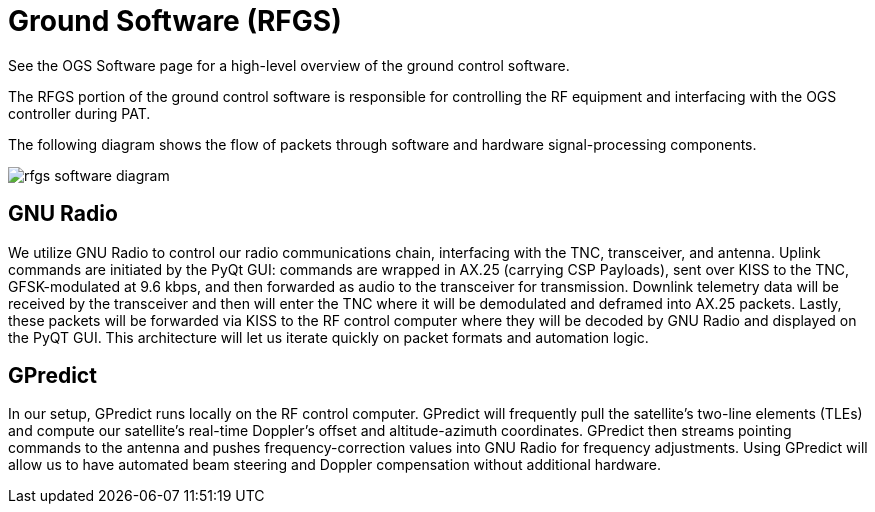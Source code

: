 = Ground Software (RFGS)

See the OGS Software page for a high-level overview of the ground control software.

The RFGS portion of the ground control software is responsible for controlling the RF equipment and interfacing with the OGS controller during PAT.

The following diagram shows the flow of packets through software and hardware signal-processing components.

image::rfgs-software-diagram.png[]

== GNU Radio
We utilize GNU Radio to control our radio communications chain, interfacing with the TNC, transceiver, and antenna. Uplink commands are initiated by the PyQt GUI: commands are wrapped in AX.25 (carrying CSP Payloads), sent over KISS to the TNC, GFSK-modulated at 9.6 kbps, and then forwarded as audio to the transceiver for transmission. Downlink telemetry data will be received by the transceiver and then will enter the TNC where it will be demodulated and deframed into AX.25 packets. Lastly, these packets will be forwarded via KISS to the RF control computer where they will be decoded by GNU Radio and displayed on the PyQT GUI. This architecture will let us iterate quickly on packet formats and automation logic.

== GPredict
In our setup, GPredict runs locally on the RF control computer. GPredict will frequently pull the satellite's two-line elements (TLEs) and compute our satellite’s real-time Doppler’s offset and altitude-azimuth coordinates. GPredict then streams pointing commands to the antenna and pushes frequency-correction values into GNU Radio for frequency adjustments. Using GPredict will allow us to have automated beam steering and Doppler compensation without additional hardware. 
